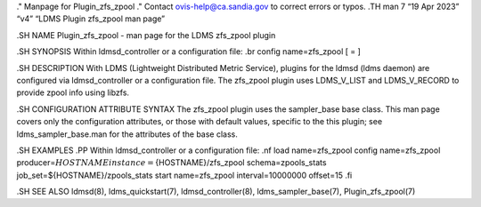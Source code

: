 ." Manpage for Plugin_zfs_zpool ." Contact ovis-help@ca.sandia.gov to
correct errors or typos. .TH man 7 “19 Apr 2023” “v4” “LDMS Plugin
zfs_zpool man page”

.SH NAME Plugin_zfs_zpool - man page for the LDMS zfs_zpool plugin

.SH SYNOPSIS Within ldmsd_controller or a configuration file: .br config
name=zfs_zpool [ = ]

.SH DESCRIPTION With LDMS (Lightweight Distributed Metric Service),
plugins for the ldmsd (ldms daemon) are configured via ldmsd_controller
or a configuration file. The zfs_zpool plugin uses LDMS_V_LIST and
LDMS_V_RECORD to provide zpool info using libzfs.

.SH CONFIGURATION ATTRIBUTE SYNTAX The zfs_zpool plugin uses the
sampler_base base class. This man page covers only the configuration
attributes, or those with default values, specific to the this plugin;
see ldms_sampler_base.man for the attributes of the base class.

.SH EXAMPLES .PP Within ldmsd_controller or a configuration file: .nf
load name=zfs_zpool config name=zfs_zpool
producer=\ :math:`{HOSTNAME} instance=`\ {HOSTNAME}/zfs_zpool
schema=zpools_stats job_set=${HOSTNAME}/zpools_stats start
name=zfs_zpool interval=10000000 offset=15 .fi

.SH SEE ALSO ldmsd(8), ldms_quickstart(7), ldmsd_controller(8),
ldms_sampler_base(7), Plugin_zfs_zpool(7)
